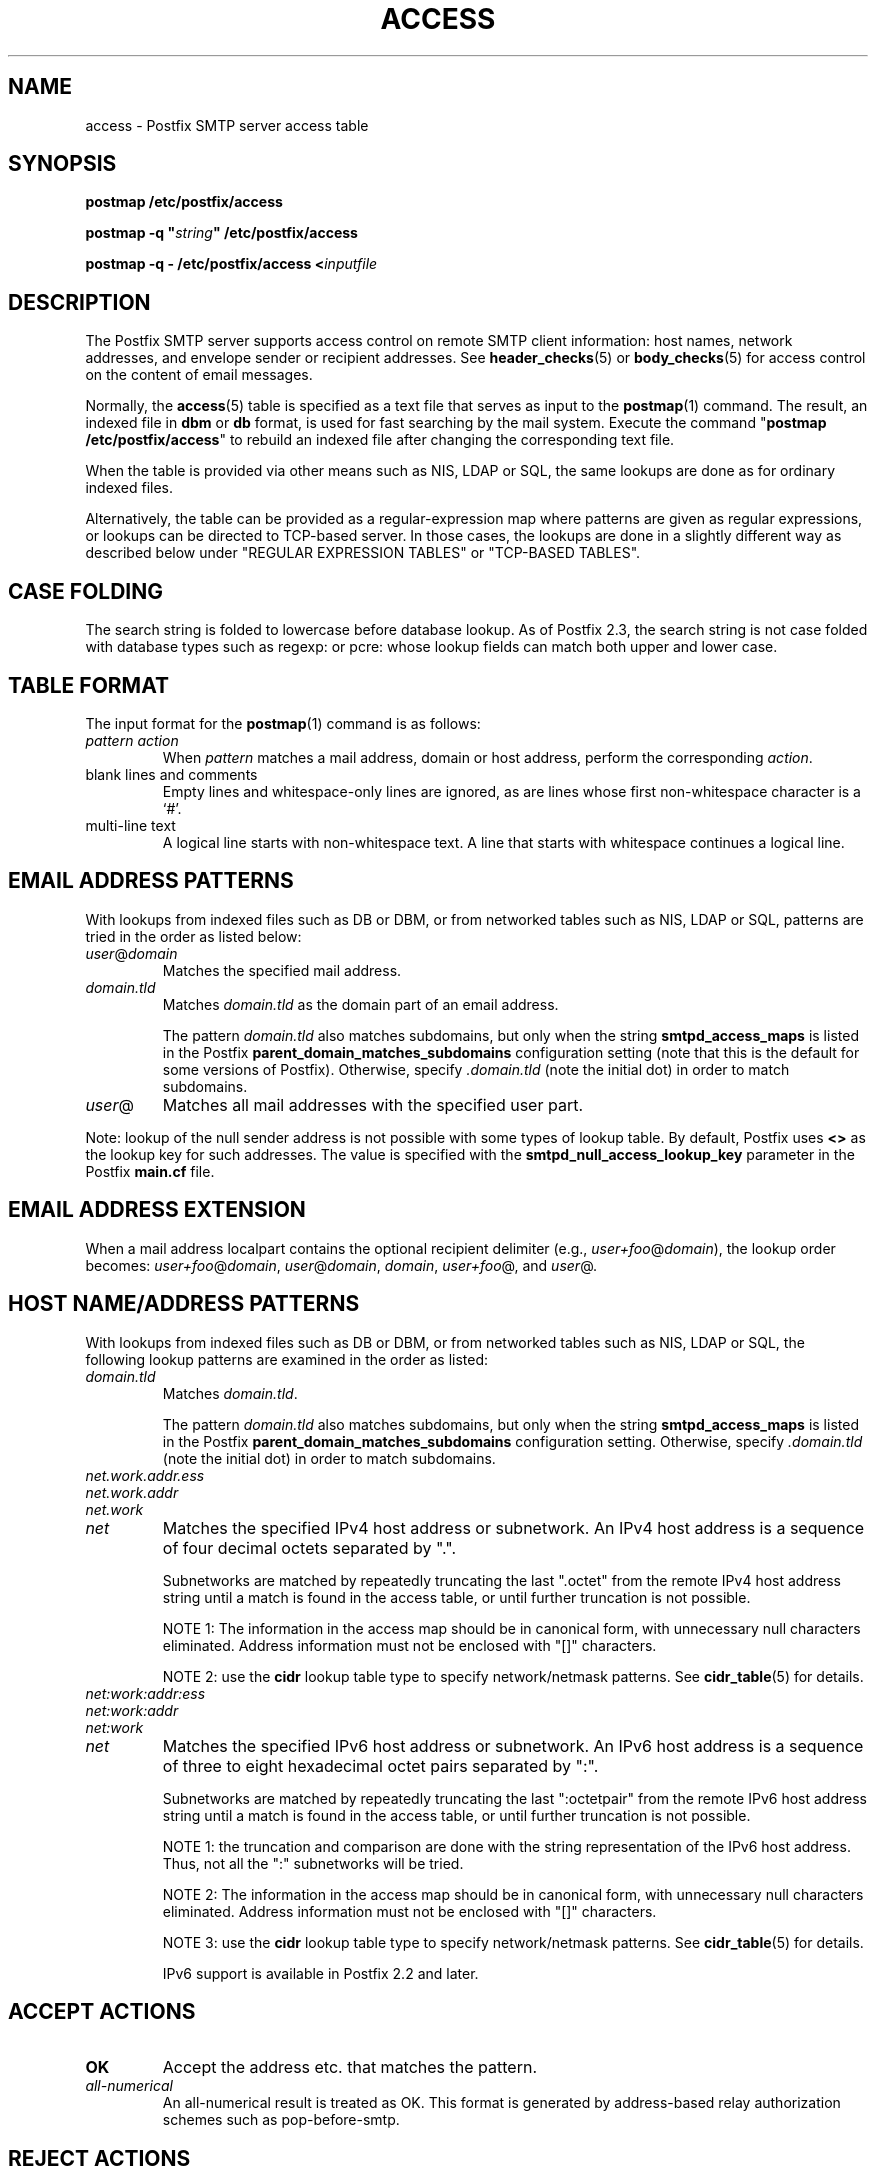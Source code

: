 .TH ACCESS 5 
.ad
.fi
.SH NAME
access
\-
Postfix SMTP server access table
.SH "SYNOPSIS"
.na
.nf
\fBpostmap /etc/postfix/access\fR

\fBpostmap -q "\fIstring\fB" /etc/postfix/access\fR

\fBpostmap -q - /etc/postfix/access <\fIinputfile\fR
.SH DESCRIPTION
.ad
.fi
The Postfix SMTP server supports access control on remote
SMTP client information: host names, network addresses, and
envelope sender
or recipient addresses.  See \fBheader_checks\fR(5) or
\fBbody_checks\fR(5) for access control on the content of
email messages.

Normally, the \fBaccess\fR(5) table is specified as a text file
that serves as input to the \fBpostmap\fR(1) command.
The result, an indexed file in \fBdbm\fR or \fBdb\fR format,
is used for fast searching by the mail system. Execute the
command "\fBpostmap /etc/postfix/access\fR" to rebuild an
indexed file after changing the corresponding text file.

When the table is provided via other means such as NIS, LDAP
or SQL, the same lookups are done as for ordinary indexed files.

Alternatively, the table can be provided as a regular-expression
map where patterns are given as regular expressions, or lookups
can be directed to TCP-based server. In those cases, the lookups
are done in a slightly different way as described below under
"REGULAR EXPRESSION TABLES" or "TCP-BASED TABLES".
.SH "CASE FOLDING"
.na
.nf
.ad
.fi
The search string is folded to lowercase before database
lookup. As of Postfix 2.3, the search string is not case
folded with database types such as regexp: or pcre: whose
lookup fields can match both upper and lower case.
.SH "TABLE FORMAT"
.na
.nf
.ad
.fi
The input format for the \fBpostmap\fR(1) command is as follows:
.IP "\fIpattern action\fR"
When \fIpattern\fR matches a mail address, domain or host address,
perform the corresponding \fIaction\fR.
.IP "blank lines and comments"
Empty lines and whitespace-only lines are ignored, as
are lines whose first non-whitespace character is a `#'.
.IP "multi-line text"
A logical line starts with non-whitespace text. A line that
starts with whitespace continues a logical line.
.SH "EMAIL ADDRESS PATTERNS"
.na
.nf
.ad
.fi
With lookups from indexed files such as DB or DBM, or from networked
tables such as NIS, LDAP or SQL, patterns are tried in the order as
listed below:
.IP \fIuser\fR@\fIdomain\fR
Matches the specified mail address.
.IP \fIdomain.tld\fR
Matches \fIdomain.tld\fR as the domain part of an email address.
.sp
The pattern \fIdomain.tld\fR also matches subdomains, but only
when the string \fBsmtpd_access_maps\fR is listed in the Postfix
\fBparent_domain_matches_subdomains\fR configuration setting
(note that this is the default for some versions of Postfix).
Otherwise, specify \fI.domain.tld\fR (note the initial dot) in
order to match subdomains.
.IP \fIuser\fR@
Matches all mail addresses with the specified user part.
.PP
Note: lookup of the null sender address is not possible with
some types of lookup table. By default, Postfix uses \fB<>\fR
as the lookup key for such addresses. The value is specified with
the \fBsmtpd_null_access_lookup_key\fR parameter in the Postfix
\fBmain.cf\fR file.
.SH "EMAIL ADDRESS EXTENSION"
.na
.nf
.fi
.ad
When a mail address localpart contains the optional recipient delimiter
(e.g., \fIuser+foo\fR@\fIdomain\fR), the lookup order becomes:
\fIuser+foo\fR@\fIdomain\fR, \fIuser\fR@\fIdomain\fR, \fIdomain\fR,
\fIuser+foo\fR@, and \fIuser\fR@.
.SH "HOST NAME/ADDRESS PATTERNS"
.na
.nf
.ad
.fi
With lookups from indexed files such as DB or DBM, or from networked
tables such as NIS, LDAP or SQL, the following lookup patterns are
examined in the order as listed:
.IP \fIdomain.tld\fR
Matches \fIdomain.tld\fR.
.sp
The pattern \fIdomain.tld\fR also matches subdomains, but only
when the string \fBsmtpd_access_maps\fR is listed in the Postfix
\fBparent_domain_matches_subdomains\fR configuration setting.
Otherwise, specify \fI.domain.tld\fR (note the initial dot) in
order to match subdomains.
.IP \fInet.work.addr.ess\fR
.IP \fInet.work.addr\fR
.IP \fInet.work\fR
.IP \fInet\fR
Matches the specified IPv4 host address or subnetwork. An
IPv4 host address is a sequence of four decimal octets
separated by ".".

Subnetworks are matched by repeatedly truncating the last
".octet" from the remote IPv4 host address string until a
match is found in the access table, or until further
truncation is not possible.

NOTE 1: The information in the access map should be in
canonical form, with unnecessary null characters eliminated.
Address information must not be enclosed with "[]" characters.

NOTE 2: use the \fBcidr\fR lookup table type to specify
network/netmask patterns. See \fBcidr_table\fR(5) for details.
.IP \fInet:work:addr:ess\fR
.IP \fInet:work:addr\fR
.IP \fInet:work\fR
.IP \fInet\fR
Matches the specified IPv6 host address or subnetwork. An
IPv6 host address is a sequence of three to eight hexadecimal
octet pairs separated by ":".

Subnetworks are matched by repeatedly truncating the last
":octetpair" from the remote IPv6 host address string until
a match is found in the access table, or until further
truncation is not possible.

NOTE 1: the truncation and comparison are done with the
string representation of the IPv6 host address. Thus, not
all the ":" subnetworks will be tried.

NOTE 2: The information in the access map should be in
canonical form, with unnecessary null characters eliminated.
Address information must not be enclosed with "[]" characters.

NOTE 3: use the \fBcidr\fR lookup table type to specify
network/netmask patterns. See \fBcidr_table\fR(5) for details.

IPv6 support is available in Postfix 2.2 and later.
.SH "ACCEPT ACTIONS"
.na
.nf
.ad
.fi
.IP \fBOK\fR
Accept the address etc. that matches the pattern.
.IP \fIall-numerical\fR
An all-numerical result is treated as OK. This format is
generated by address-based relay authorization schemes
such as pop-before-smtp.
.SH "REJECT ACTIONS"
.na
.nf
.ad
.fi
Postfix version 2.3 and later support enhanced status codes
as defined in RFC 3463.
When no code is specified at the beginning of the \fItext\fR
below, Postfix inserts a default enhanced status code of "5.7.1"
in the case of reject actions, and "4.7.1" in the case of
defer actions. See "ENHANCED STATUS CODES" below.
.IP "\fB4\fINN text\fR"
.IP "\fB5\fINN text\fR"
Reject the address etc. that matches the pattern, and respond with
the numerical three-digit code and text. \fB4\fINN\fR means "try
again later", while \fB5\fINN\fR means "do not try again".
.IP
The reply code "421" causes Postfix to disconnect immediately
(Postfix version 2.3 and later).
.IP "\fBREJECT \fIoptional text...\fR
Reject the address etc. that matches the pattern. Reply with
\fI$reject_code optional text...\fR when the optional text is
specified, otherwise reply with a generic error response message.
.IP "\fBDEFER_IF_REJECT \fIoptional text...\fR
Defer the request if some later restriction would result in a
REJECT action. Reply with "\fB450 4.7.1 \fI optional
text...\fR when the
optional text is specified, otherwise reply with a generic error
response message.
.sp
This feature is available in Postfix 2.1 and later.
.IP "\fBDEFER_IF_PERMIT \fIoptional text...\fR
Defer the request if some later restriction would result in a
an explicit or implicit PERMIT action.
Reply with "\fB450 4.7.1 \fI optional text...\fR when the
optional text is specified, otherwise reply with a generic error
response message.
.sp
This feature is available in Postfix 2.1 and later.
.SH "OTHER ACTIONS"
.na
.nf
.ad
.fi
.IP \fIrestriction...\fR
Apply the named UCE restriction(s) (\fBpermit\fR, \fBreject\fR,
\fBreject_unauth_destination\fR, and so on).
.IP "\fBDISCARD \fIoptional text...\fR
Claim successful delivery and silently discard the message.
Log the optional text if specified, otherwise log a generic
message.
.sp
Note: this action currently affects all recipients of the message.
To discard only one recipient without discarding the entire message,
use the transport(5) table to direct mail to the discard(8) service.
.sp
This feature is available in Postfix 2.0 and later.
.IP \fBDUNNO\fR
Pretend that the lookup key was not found. This
prevents Postfix from trying substrings of the lookup key
(such as a subdomain name, or a network address subnetwork).
.sp
This feature is available in Postfix 2.0 and later.
.IP "\fBFILTER \fItransport:destination\fR"
After the message is queued, send the entire message through
the specified external content filter. The \fItransport:destination\fR
syntax is described in the \fBtransport\fR(5) manual page.
More information
about external content filters is in the Postfix FILTER_README file.
.sp
Note: this action overrides the \fBmain.cf content_filter\fR setting,
and currently affects all recipients of the message.
.sp
This feature is available in Postfix 2.0 and later.
.IP "\fBHOLD \fIoptional text...\fR"
Place the message on the \fBhold\fR queue, where it will sit
until someone either deletes it or releases it for delivery.
Log the optional text if specified, otherwise log a generic
message.

Mail that is placed on hold can be examined with the
\fBpostcat\fR(1) command, and can be destroyed or released with
the \fBpostsuper\fR(1) command.
.sp
Note: use "\fBpostsuper -r\fR" to release mail that was kept on
hold for a significant fraction of \fB$maximal_queue_lifetime\fR
or \fB$bounce_queue_lifetime\fR, or longer. Use "\fBpostsuper -H\fR"
only for mail that will not expire within a few delivery attempts.
.sp
Note: this action currently affects all recipients of the message.
.sp
This feature is available in Postfix 2.0 and later.
.IP "\fBPREPEND \fIheadername: headervalue\fR"
Prepend the specified message header to the message.
When more than one PREPEND action executes, the first
prepended header appears before the second etc. prepended
header.
.sp
Note: this action must execute before the message content
is received; it cannot execute in the context of
\fBsmtpd_end_of_data_restrictions\fR.
.sp
This feature is available in Postfix 2.1 and later.
.IP "\fBREDIRECT \fIuser@domain\fR"
After the message is queued, send the message to the specified
address instead of the intended recipient(s).
.sp
Note: this action overrides the FILTER action, and currently affects
all recipients of the message.
.sp
This feature is available in Postfix 2.1 and later.
.IP "\fBWARN \fIoptional text...\fR
Log a warning with the optional text, together with client information
and if available, with helo, sender, recipient and protocol information.
.sp
This feature is available in Postfix 2.1 and later.
.SH "ENHANCED STATUS CODES"
.na
.nf
.ad
.fi
Postfix version 2.3 and later support enhanced status codes
as defined in RFC 3463.
When an enhanced status code is specified in an access
table, it is subject to modification. The following
transformations are needed when the same access table is
used for client, helo, sender, or recipient access restrictions;
they happen regardless of whether Postfix replies to a MAIL
FROM, RCPT TO or other SMTP command.
.IP \(bu
When a sender address matches a REJECT action, the Postfix
SMTP server will transform a recipient DSN status (e.g.,
4.1.1-4.1.6) into the corresponding sender DSN status, and
vice versa.
.IP \(bu
When non-address information matches a REJECT action (such
as the HELO command argument or the client hostname/address),
the Postfix SMTP server will transform a sender or recipient
DSN status into a generic non-address DSN status (e.g.,
4.0.0).
.SH "REGULAR EXPRESSION TABLES"
.na
.nf
.ad
.fi
This section describes how the table lookups change when the table
is given in the form of regular expressions. For a description of
regular expression lookup table syntax, see \fBregexp_table\fR(5)
or \fBpcre_table\fR(5).

Each pattern is a regular expression that is applied to the entire
string being looked up. Depending on the application, that string
is an entire client hostname, an entire client IP address, or an
entire mail address. Thus, no parent domain or parent network search
is done, \fIuser@domain\fR mail addresses are not broken up into
their \fIuser@\fR and \fIdomain\fR constituent parts, nor is
\fIuser+foo\fR broken up into \fIuser\fR and \fIfoo\fR.

Patterns are applied in the order as specified in the table, until a
pattern is found that matches the search string.

Actions are the same as with indexed file lookups, with
the additional feature that parenthesized substrings from the
pattern can be interpolated as \fB$1\fR, \fB$2\fR and so on.
.SH "TCP-BASED TABLES"
.na
.nf
.ad
.fi
This section describes how the table lookups change when lookups
are directed to a TCP-based server. For a description of the TCP
client/server lookup protocol, see \fBtcp_table\fR(5).
This feature is not available up to and including Postfix version 2.4.

Each lookup operation uses the entire query string once.
Depending on the application, that string is an entire client
hostname, an entire client IP address, or an entire mail address.
Thus, no parent domain or parent network search is done,
\fIuser@domain\fR mail addresses are not broken up into
their \fIuser@\fR and \fIdomain\fR constituent parts, nor is
\fIuser+foo\fR broken up into \fIuser\fR and \fIfoo\fR.

Actions are the same as with indexed file lookups.
.SH "EXAMPLE"
.na
.nf
.ad
.fi
The following example uses an indexed file, so that the
order of table entries does not matter. The example permits
access by the client at address 1.2.3.4 but rejects all
other clients in 1.2.3.0/24. Instead of \fBhash\fR lookup
tables, some systems use \fBdbm\fR.  Use the command
"\fBpostconf -m\fR" to find out what lookup tables Postfix
supports on your system.

.na
.nf
/etc/postfix/main.cf:
.in +4
smtpd_client_restrictions =
.in +4
check_client_access hash:/etc/postfix/access

.in -8
/etc/postfix/access:
.in +4
1.2.3   REJECT
1.2.3.4 OK
.in -4

Execute the command "\fBpostmap /etc/postfix/access\fR" after
editing the file.
.SH BUGS
.ad
.fi
The table format does not understand quoting conventions.
.SH "SEE ALSO"
.na
.nf
postmap(1), Postfix lookup table manager
smtpd(8), SMTP server
postconf(5), configuration parameters
transport(5), transport:nexthop syntax
.SH "README FILES"
.na
.nf
.ad
.fi
Use "\fBpostconf readme_directory\fR" or
"\fBpostconf html_directory\fR" to locate this information.
.na
.nf
SMTPD_ACCESS_README, built-in SMTP server access control
DATABASE_README, Postfix lookup table overview
.SH "LICENSE"
.na
.nf
.ad
.fi
The Secure Mailer license must be distributed with this software.
.SH "AUTHOR(S)"
.na
.nf
Wietse Venema
IBM T.J. Watson Research
P.O. Box 704
Yorktown Heights, NY 10598, USA
